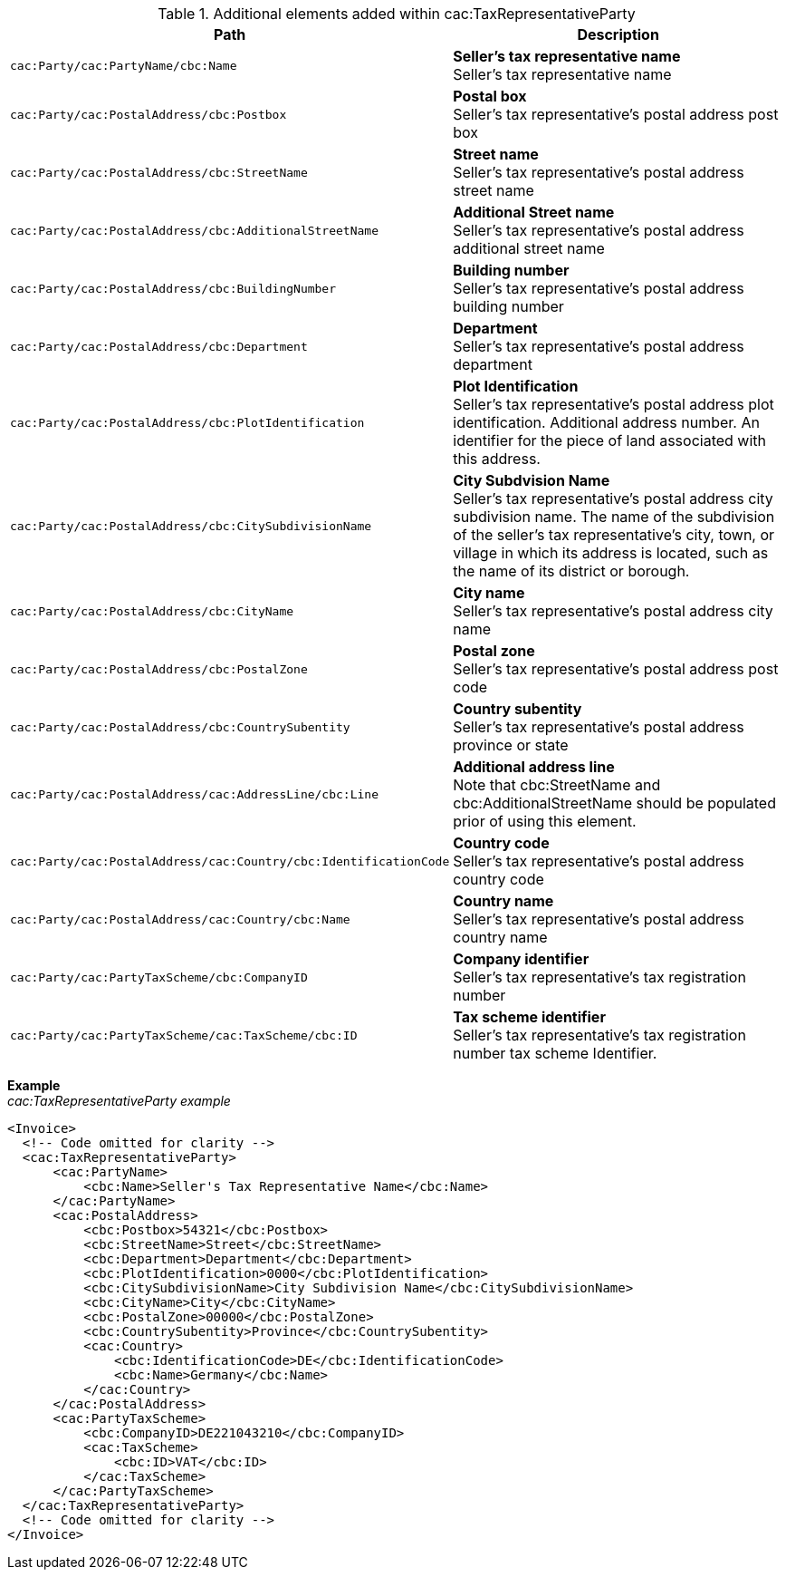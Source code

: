 .Additional elements added within cac:TaxRepresentativeParty
|===
|Path |Description

|`cac:Party/cac:PartyName/cbc:Name`
|**Seller's tax representative name** +
Seller's tax representative name
|`cac:Party/cac:PostalAddress/cbc:Postbox`
|**Postal box** +
Seller's tax representative's postal address post box
|`cac:Party/cac:PostalAddress/cbc:StreetName`
|**Street name** +
Seller's tax representative's postal address street name
|`cac:Party/cac:PostalAddress/cbc:AdditionalStreetName`
|**Additional Street name** +
Seller's tax representative's postal address additional street name
|`cac:Party/cac:PostalAddress/cbc:BuildingNumber`
|**Building number** +
Seller's tax representative's postal address building number
|`cac:Party/cac:PostalAddress/cbc:Department`
|**Department** +
Seller's tax representative's postal address department
|`cac:Party/cac:PostalAddress/cbc:PlotIdentification`
|**Plot Identification** +
Seller's tax representative's postal address plot identification. Additional address number. An identifier for the piece of land associated with this address.
|`cac:Party/cac:PostalAddress/cbc:CitySubdivisionName`
|**City Subdvision Name** +
Seller's tax representative's postal address city subdivision name. The name of the subdivision of the seller's tax representative's city, town, or village in which its address is located, such as the name of its district or borough.
|`cac:Party/cac:PostalAddress/cbc:CityName`
|**City name** +
Seller's tax representative's postal address city name
|`cac:Party/cac:PostalAddress/cbc:PostalZone`
|**Postal zone** +
Seller's tax representative's postal address post code
|`cac:Party/cac:PostalAddress/cbc:CountrySubentity`
|**Country subentity** +
Seller's tax representative's postal address province or state
|`cac:Party/cac:PostalAddress/cac:AddressLine/cbc:Line`
|**Additional address line** +
Note that cbc:StreetName and cbc:AdditionalStreetName should be populated prior of using this element.
|`cac:Party/cac:PostalAddress/cac:Country/cbc:IdentificationCode`
|**Country code** +
Seller's tax representative's postal address country code
|`cac:Party/cac:PostalAddress/cac:Country/cbc:Name`
|**Country name** +
Seller's tax representative's postal address country name
|`cac:Party/cac:PartyTaxScheme/cbc:CompanyID`
|**Company identifier** +
Seller's tax representative's tax registration number
|`cac:Party/cac:PartyTaxScheme/cac:TaxScheme/cbc:ID`
|**Tax scheme identifier** +
Seller's tax representative's tax registration number tax scheme Identifier.
|===

*Example* +
_cac:TaxRepresentativeParty example_
[source,xml]
----
<Invoice>
  <!-- Code omitted for clarity -->
  <cac:TaxRepresentativeParty>
      <cac:PartyName>
          <cbc:Name>Seller's Tax Representative Name</cbc:Name>
      </cac:PartyName>
      <cac:PostalAddress>
          <cbc:Postbox>54321</cbc:Postbox>
          <cbc:StreetName>Street</cbc:StreetName>
          <cbc:Department>Department</cbc:Department>
          <cbc:PlotIdentification>0000</cbc:PlotIdentification>
          <cbc:CitySubdivisionName>City Subdivision Name</cbc:CitySubdivisionName>
          <cbc:CityName>City</cbc:CityName>
          <cbc:PostalZone>00000</cbc:PostalZone>
          <cbc:CountrySubentity>Province</cbc:CountrySubentity>
          <cac:Country>
              <cbc:IdentificationCode>DE</cbc:IdentificationCode>
              <cbc:Name>Germany</cbc:Name>
          </cac:Country>
      </cac:PostalAddress>
      <cac:PartyTaxScheme>
          <cbc:CompanyID>DE221043210</cbc:CompanyID>
          <cac:TaxScheme>
              <cbc:ID>VAT</cbc:ID>
          </cac:TaxScheme>
      </cac:PartyTaxScheme>
  </cac:TaxRepresentativeParty>
  <!-- Code omitted for clarity -->
</Invoice>
----

